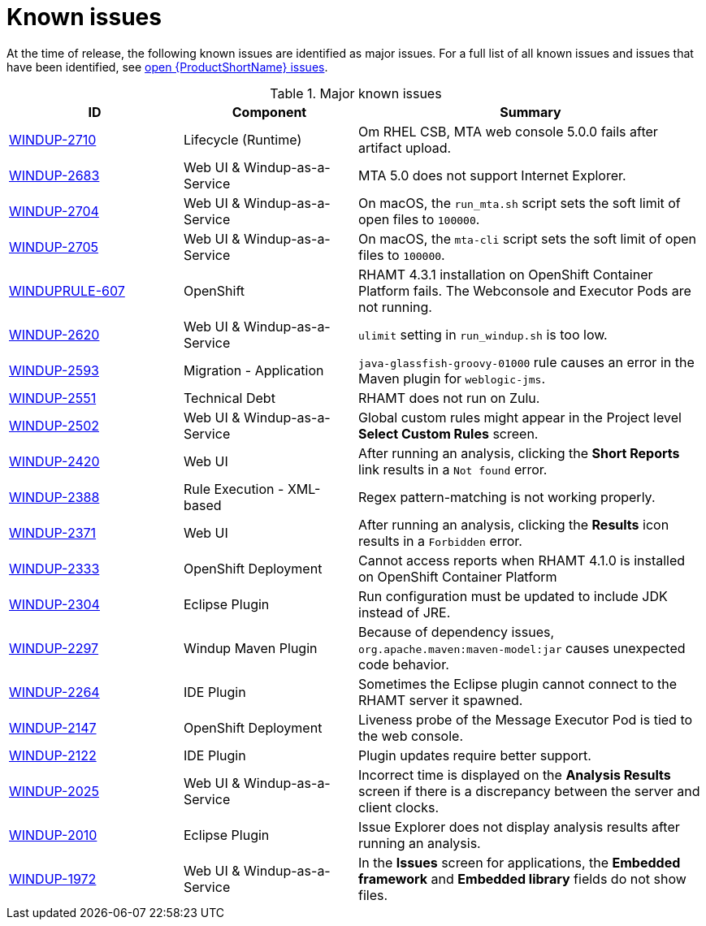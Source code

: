 // Module included in the following assemblies:
// * docs/release_notes-5.0/master.adoc
[id='rn-known-issues_{context}']
= Known issues

At the time of release, the following known issues are identified as major issues. For a full list of all known issues and issues that have been identified, see link:https://issues.redhat.com/issues/?filter=12348397[open {ProductShortName} issues].

.Major known issues
[cols="25%,25%,50%",options="header"]
|====
|ID
|Component
|Summary

|link:https://issues.redhat.com/browse/WINDUP-2710[WINDUP-2710]
|Lifecycle (Runtime)
|Om RHEL CSB, MTA web console 5.0.0 fails after artifact upload.

|link:https://issues.redhat.com/browse/WINDUP-2683[WINDUP-2683]
|Web UI & Windup-as-a-Service
|MTA 5.0 does not support Internet Explorer.

|link:https://issues.redhat.com/browse/WINDUP-2704[WINDUP-2704]
|Web UI & Windup-as-a-Service
|On macOS, the `run_mta.sh` script sets the soft limit of open files to `100000`.

|link:https://issues.redhat.com/browse/WINDUP-2705[WINDUP-2705]
|Web UI & Windup-as-a-Service
|On macOS, the `mta-cli` script sets the soft limit of open files to `100000`.

|link:https://issues.redhat.com/browse/WINDUPRULE-607[WINDUPRULE-607]
|OpenShift
|RHAMT 4.3.1 installation on OpenShift Container Platform fails. The Webconsole and Executor Pods are not running.
// Keep old name/acronym for known issues

|link:https://issues.redhat.com/browse/WINDUP-2620[WINDUP-2620]
|Web UI & Windup-as-a-Service
|`ulimit` setting in `run_windup.sh` is too low.

|link:https://issues.redhat.com/browse/WINDUP-2593[WINDUP-2593]
|Migration - Application
|`java-glassfish-groovy-01000` rule causes an error in the Maven plugin for `weblogic-jms`.

|link:https://issues.redhat.com/browse/WINDUP-2551[WINDUP-2551]
|Technical Debt
|RHAMT does not run on Zulu.

|link:https://issues.redhat.com/browse/WINDUP-2502[WINDUP-2502]
|Web UI & Windup-as-a-Service
|Global custom rules might appear in the Project level *Select Custom Rules* screen.

|link:https://issues.redhat.com/browse/WINDUP-2420[WINDUP-2420]
|Web UI
|After running an analysis, clicking the *Short Reports* link results in a `Not found` error.

|link:https://issues.redhat.com/browse/WINDUP-2388[WINDUP-2388]
|Rule Execution - XML-based
|Regex pattern-matching is not working properly.

|link:https://issues.redhat.com/browse/WINDUP-2371[WINDUP-2371]
|Web UI
|After running an analysis, clicking the *Results* icon results in a `Forbidden` error.

|link:https://issues.redhat.com/browse/WINDUP-2333[WINDUP-2333]
|OpenShift Deployment
|Cannot access reports when RHAMT 4.1.0 is installed on OpenShift Container Platform

|link:https://issues.redhat.com/browse/WINDUP-2304[WINDUP-2304]
|Eclipse Plugin
|Run configuration must be updated to include JDK instead of JRE.

|link:https://issues.redhat.com/browse/WINDUP-2297[WINDUP-2297]
|Windup Maven Plugin
|Because of dependency issues, `org.apache.maven:maven-model:jar` causes unexpected code behavior.

|link:https://issues.redhat.com/browse/WINDUP-2264[WINDUP-2264]
|IDE Plugin
|Sometimes the Eclipse plugin cannot connect to the RHAMT server it spawned.

|link:https://issues.redhat.com/browse/WINDUP-2147[WINDUP-2147]
|OpenShift Deployment
|Liveness probe of the Message Executor Pod is tied to the web console.

|link:https://issues.redhat.com/browse/WINDUP-2122[WINDUP-2122]
|IDE Plugin
|Plugin updates require better support.

|link:https://issues.redhat.com/browse/WINDUP-2025[WINDUP-2025]
|Web UI & Windup-as-a-Service
|Incorrect time is displayed on the *Analysis Results* screen if there is a discrepancy between the server and client clocks.

|link:https://issues.redhat.com/browse/WINDUP-2010[WINDUP-2010]
|Eclipse Plugin
|Issue Explorer does not display analysis results after running an analysis.

|link:https://issues.redhat.com/browse/WINDUP-1972[WINDUP-1972]
|Web UI & Windup-as-a-Service
|In the *Issues* screen for applications, the *Embedded framework* and *Embedded library* fields do not show files.

|====
